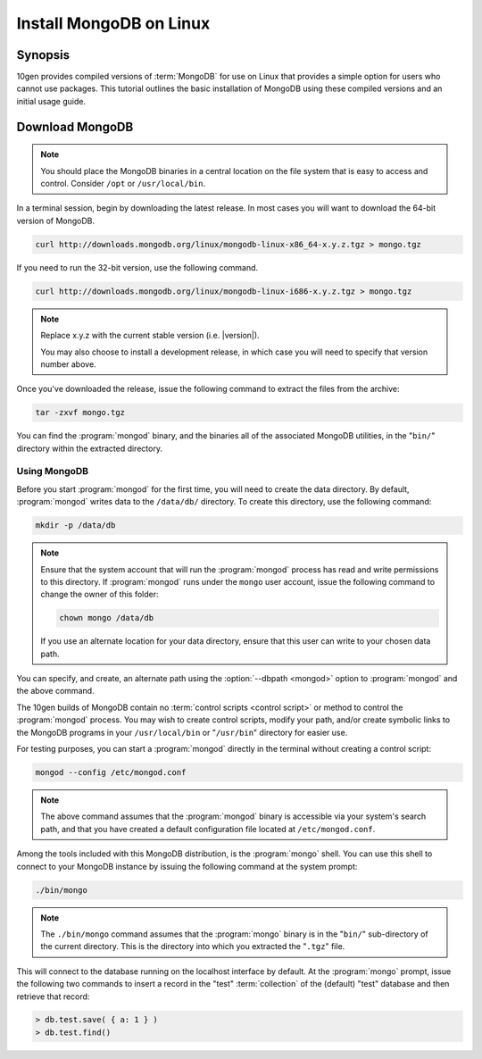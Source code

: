 ========================
Install MongoDB on Linux
========================

.. default-domain:: mongodb

Synopsis
--------

10gen provides compiled versions of :term:`MongoDB` for use on Linux
that provides a simple option for users who cannot use packages. This
tutorial outlines the basic installation of MongoDB using these
compiled versions and an initial usage guide.

.. seealso:: The documentation of following related processes and
   concepts.

   Other installation tutorials:

   - :doc:`/tutorial/install-mongodb-on-redhat-centos-or-fedora-linux`
   - :doc:`/tutorial/install-mongodb-on-debian-or-ubuntu-linux`
   - :doc:`/tutorial/install-mongodb-on-os-x`
   - :doc:`/tutorial/install-mongodb-on-windows`

   Documentation for getting started with MongoDB:

   - :doc:`/getting-started`
   - :doc:`/tutorial/insert-test-data-into-a-mongodb-database`

Download MongoDB
----------------

.. note::

   You should place the MongoDB binaries in a central location on the
   file system that is easy to access and control. Consider ``/opt``
   or ``/usr/local/bin``.

In a terminal session, begin by downloading the latest release. In
most cases you will want to download the 64-bit version of MongoDB.

.. code-block:: sh

   curl http://downloads.mongodb.org/linux/mongodb-linux-x86_64-x.y.z.tgz > mongo.tgz

If you need to run the 32-bit version, use the following command.

.. code-block:: sh

   curl http://downloads.mongodb.org/linux/mongodb-linux-i686-x.y.z.tgz > mongo.tgz

.. note::

   Replace x.y.z with the current stable version (i.e. |version|).

   You may also choose to install a development release, in which case
   you will need to specify that version number above.

Once you've downloaded the release, issue the following command to
extract the files from the archive:

.. code-block:: sh

   tar -zxvf mongo.tgz

.. optional::

   You may use the following command to copy the extracted folder into
   a more generic location.

   .. code-block:: sh

      cp -R -n  mongodb-osx-20??-??-??/ mongodb

You can find the :program:`mongod` binary, and the binaries all of the
associated MongoDB utilities, in the "``bin/``" directory within the
extracted directory.

Using MongoDB
~~~~~~~~~~~~~

Before you start :program:`mongod` for the first time, you will need
to create the data directory. By default, :program:`mongod` writes
data to the ``/data/db/`` directory. To create this directory, use the
following command:

.. code-block:: sh

   mkdir -p /data/db

.. note::

   Ensure that the system account that will run the :program:`mongod`
   process has read and write permissions to this directory. If
   :program:`mongod` runs under the ``mongo`` user account, issue the
   following command to change the owner of this folder:

   .. code-block:: sh

      chown mongo /data/db

   If you use an alternate location for your data directory, ensure
   that this user can write to your chosen data path.

You can specify, and create, an alternate path using the
:option:`--dbpath <mongod>` option to :program:`mongod` and the above
command.

The 10gen builds of MongoDB contain no :term:`control scripts <control
script>` or method to control the :program:`mongod` process. You may
wish to create control scripts, modify your path, and/or create
symbolic links to the MongoDB programs in your ``/usr/local/bin`` or
"``/usr/bin``" directory for easier use.

For testing purposes, you can start a :program:`mongod` directly in
the terminal without creating a control script:

.. code-block:: sh

   mongod --config /etc/mongod.conf

.. note::

   The above command assumes that the :program:`mongod` binary is
   accessible via your system's search path, and that you have created
   a default configuration file located at ``/etc/mongod.conf``.

Among the tools included with this MongoDB distribution, is the
:program:`mongo` shell. You can use this shell to connect to your
MongoDB instance by issuing the following command at the system
prompt:

.. code-block:: sh

   ./bin/mongo

.. note::

   The ``./bin/mongo`` command assumes that the :program:`mongo`
   binary is in the "``bin/``" sub-directory of the current
   directory. This is the directory into which you extracted the
   "``.tgz``" file.

This will connect to the database running on the localhost interface
by default. At the :program:`mongo` prompt, issue the following two
commands to insert a record in the "test" :term:`collection` of the
(default) "test" database and then retrieve that record:

.. code-block:: javascript

   > db.test.save( { a: 1 } )
   > db.test.find()

.. seealso:: ":program:`mongo`" and ":doc:`/reference/javascript`"
